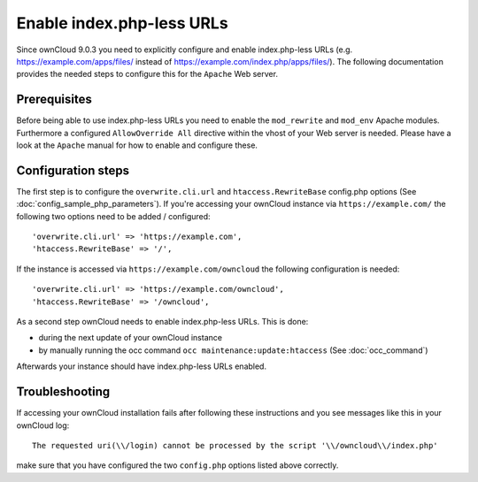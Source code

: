 Enable index.php-less URLs
==========================

Since ownCloud 9.0.3 you need to explicitly configure and enable index.php-less URLs
(e.g. https://example.com/apps/files/ instead of https://example.com/index.php/apps/files/).
The following documentation provides the needed steps to configure this for the ``Apache``
Web server.

Prerequisites
-------------

Before being able to use index.php-less URLs you need to enable the ``mod_rewrite`` and
``mod_env`` Apache modules. Furthermore a configured ``AllowOverride All`` directive
within the vhost of your Web server is needed. Please have a look at the ``Apache`` manual
for how to enable and configure these.

Configuration steps
-------------------

The first step is to configure the ``overwrite.cli.url`` and ``htaccess.RewriteBase``
config.php options (See :doc:`config_sample_php_parameters`). If you're accessing
your ownCloud instance via ``https://example.com/`` the following two options need
to be added / configured::

 'overwrite.cli.url' => 'https://example.com',
 'htaccess.RewriteBase' => '/',

If the instance is accessed via ``https://example.com/owncloud`` the following
configuration is needed::

 'overwrite.cli.url' => 'https://example.com/owncloud',
 'htaccess.RewriteBase' => '/owncloud',

As a second step ownCloud needs to enable index.php-less URLs. This is done:

* during the next update of your ownCloud instance
* by manually running the occ command ``occ maintenance:update:htaccess`` (See :doc:`occ_command`)

Afterwards your instance should have index.php-less URLs enabled.

Troubleshooting
---------------

If accessing your ownCloud installation fails after following these instructions and you see
messages like this in your ownCloud log::

 The requested uri(\\/login) cannot be processed by the script '\\/owncloud\\/index.php'

make sure that you have configured the two ``config.php`` options listed above correctly.